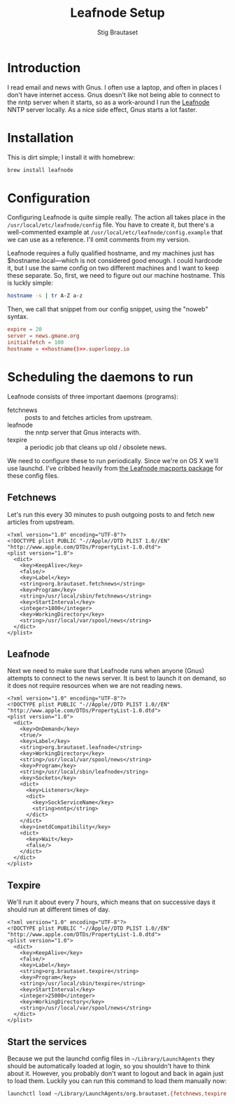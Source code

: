 #+TITLE: Leafnode Setup
#+AUTHOR: Stig Brautaset
* Introduction

  I read email and news with Gnus. I often use a laptop, and often in places I
  don't have internet access. Gnus doesn't like not being able to connect to
  the nntp server when it starts, so as a work-around I run the [[http://leafnode.sourceforge.net][Leafnode]] NNTP
  server locally. As a nice side effect, Gnus starts a lot faster.

* Installation

  This is dirt simple; I install it with homebrew:

  #+BEGIN_SRC sh
    brew install leafnode
  #+END_SRC

* Configuration

  Configuring Leafnode is quite simple really. The action all takes place in
  the =/usr/local/etc/leafnode/config= file. You have to create it, but
  there's a well-commented example at =/usr/local/etc/leafnode/config.example=
  that we can use as a reference. I'll omit comments from my version.

  Leafnode requires a fully qualified hostname, and my machines just has
  $hostname.local---which is not considered good enough. I could hardcode it,
  but I use the same config on two different machines and I want to keep these
  separate. So, first, we need to figure out our machine hostname. This is
  luckly simple:

  #+NAME: hostname
  #+BEGIN_SRC sh
  hostname -s | tr A-Z a-z
  #+END_SRC

  Then, we call that snippet from our config snippet, using the "noweb"
  syntax.

  #+BEGIN_SRC conf :tangle /usr/local/etc/leafnode/config :noweb yes
    expire = 20
    server = news.gmane.org
    initialfetch = 100
    hostname = <<hostname()>>.superloopy.io
  #+END_SRC

* Scheduling the daemons to run

  Leafnode consists of three important daemons (programs):

  - fetchnews :: posts to and fetches articles from upstream.
  - leafnode :: the nntp server that Gnus interacts with.
  - texpire :: a periodic job that cleans up old / obsolete news.

  We need to configure these to run periodically. Since we're on OS X we'll
  use launchd. I've cribbed heavily from [[https://trac.macports.org/browser/trunk/dports/news/leafnode/files][the Leafnode macports package]] for
  these config files.

** Fetchnews

   Let's run this every 30 minutes to push outgoing posts to and fetch new
   articles from upstream.

   #+BEGIN_SRC nxml :tangle ~/Library/LaunchAgents/org.brautaset.fetchnews.plist
     <?xml version="1.0" encoding="UTF-8"?>
     <!DOCTYPE plist PUBLIC "-//Apple//DTD PLIST 1.0//EN" "http://www.apple.com/DTDs/PropertyList-1.0.dtd">
     <plist version="1.0">
       <dict>
         <key>KeepAlive</key>
         <false/>
         <key>Label</key>
         <string>org.brautaset.fetchnews</string>
         <key>Program</key>
         <string>/usr/local/sbin/fetchnews</string>
         <key>StartInterval</key>
         <integer>1800</integer>
         <key>WorkingDirectory</key>
         <string>/usr/local/var/spool/news</string>
       </dict>
     </plist>
   #+END_SRC

** Leafnode

   Next we need to make sure that Leafnode runs when anyone (Gnus) attempts to
   connect to the news server. It is best to launch it on demand, so it does
   not require resources when we are not reading news.

   #+BEGIN_SRC nxml :tangle ~/Library/LaunchAgents/org.brautaset.leafnode.plist
     <?xml version="1.0" encoding="UTF-8"?>
     <!DOCTYPE plist PUBLIC "-//Apple//DTD PLIST 1.0//EN" "http://www.apple.com/DTDs/PropertyList-1.0.dtd">
     <plist version="1.0">
       <dict>
         <key>OnDemand</key>
         <true/>
         <key>Label</key>
         <string>org.brautaset.leafnode</string>
         <key>WorkingDirectory</key>
         <string>/usr/local/var/spool/news</string>
         <key>Program</key>
         <string>/usr/local/sbin/leafnode</string>
         <key>Sockets</key>
         <dict>
           <key>Listeners</key>
           <dict>
             <key>SockServiceName</key>
             <string>nntp</string>
           </dict>
         </dict>
         <key>inetdCompatibility</key>
         <dict>
           <key>Wait</key>
           <false/>
         </dict>
       </dict>
     </plist>
   #+END_SRC

** Texpire

   We'll run it about every 7 hours, which means that on successive days it
   should run at different times of day.

   #+BEGIN_SRC nxml :tangle ~/Library/LaunchAgents/org.brautaset.texpire.plist
     <?xml version="1.0" encoding="UTF-8"?>
     <!DOCTYPE plist PUBLIC "-//Apple//DTD PLIST 1.0//EN" "http://www.apple.com/DTDs/PropertyList-1.0.dtd">
     <plist version="1.0">
       <dict>
         <key>KeepAlive</key>
         <false/>
         <key>Label</key>
         <string>org.brautaset.texpire</string>
         <key>Program</key>
         <string>/usr/local/sbin/texpire</string>
         <key>StartInterval</key>
         <integer>25000</integer>
         <key>WorkingDirectory</key>
         <string>/usr/local/var/spool/news</string>
       </dict>
     </plist>
   #+END_SRC

** Start the services

   Because we put the launchd config files in =~/Library/LaunchAgents= they
   should be automatically loaded at login, so you shouldn't have to think
   about it. However, you probably don't want to logout and back in again just
   to load them. Luckily you can run this command to load them manually now:

   #+BEGIN_SRC sh :results output silent
     launchctl load ~/Library/LaunchAgents/org.brautaset.{fetchnews,texpire,leafnode}.plist
   #+END_SRC

